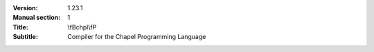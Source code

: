 
:Version: 1.23.1
:Manual section: 1
:Title: \\fBchpl\\fP
:Subtitle: Compiler for the Chapel Programming Language

